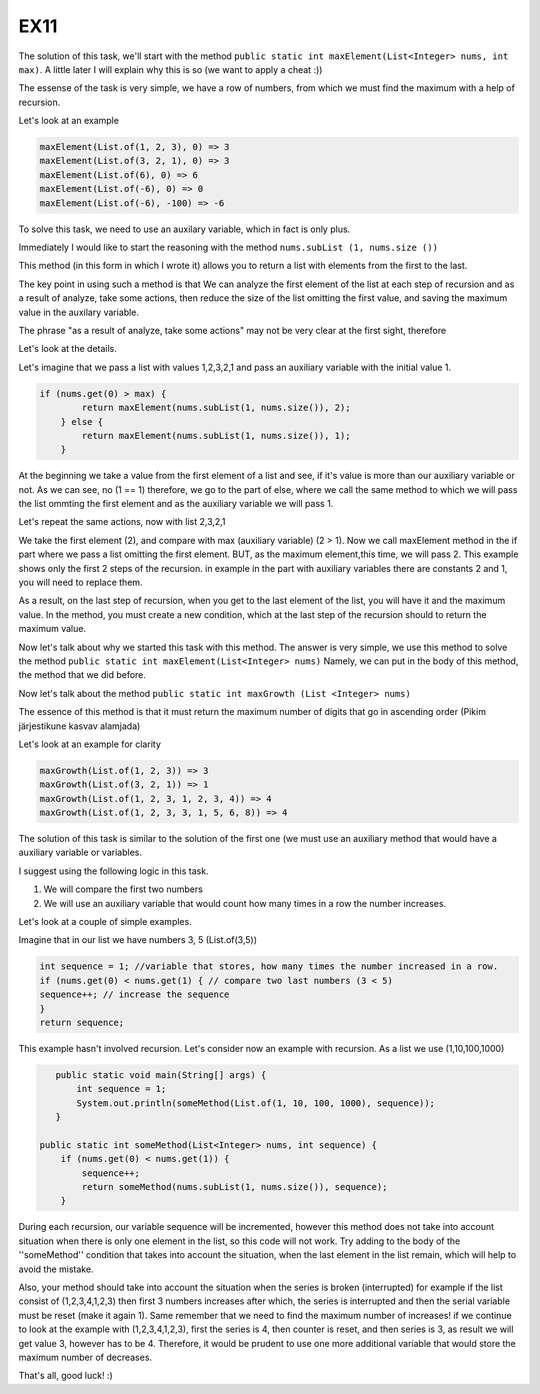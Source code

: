 EX11
====

The solution of this task, we'll start with the method ``public static int maxElement(List<Integer> nums, int max)``.
A little later I will explain why this is so (we want to apply a cheat :))

The essense of the task is very simple, we have a row of numbers, from which we must find the maximum with a help of recursion.

Let's look at an example

.. code:: java

 maxElement(List.of(1, 2, 3), 0) => 3
 maxElement(List.of(3, 2, 1), 0) => 3
 maxElement(List.of(6), 0) => 6
 maxElement(List.of(-6), 0) => 0
 maxElement(List.of(-6), -100) => -6

To solve this task, we need to use an auxilary variable, which in fact is only plus.

Immediately I would like to start the reasoning with the method ``nums.subList (1, nums.size ())``

This method (in this form in which I wrote it) allows you to return a list with elements from the first to the last.

The key point in using such a method is that We can analyze the first element of the list at each step of recursion and as a result of analyze, take some actions, then
reduce the size of the list omitting the first value, and saving the maximum value in the auxilary variable. 

The phrase "as a result of analyze, take some actions" may not be very clear at the first sight, therefore

Let's look at the details.

Let's imagine that we pass a list with values 1,2,3,2,1 and pass an auxiliary variable with the initial value 1.

.. code:: java
    
    if (nums.get(0) > max) {
            return maxElement(nums.subList(1, nums.size()), 2);
        } else {
            return maxElement(nums.subList(1, nums.size()), 1);
        }

At the beginning we take a value from the first element of a list and see, if it's value is more than our auxiliary variable or not.
As we can see, no (1 == 1) therefore, we go to the part of else, where we call the same method to which we will pass the list ommting
the first element and as the auxiliary variable we will pass 1.

Let's repeat the same actions, now with list 2,3,2,1

We take the first element (2), and compare with max (auxiliary variable) (2 > 1). Now we call maxElement method in the if part where we pass a list omitting the first element.
BUT, as the maximum element,this time, we will pass 2.
This example shows only the first 2 steps of the recursion. in example in the part with auxiliary variables there are constants 2 and 1, you will need
to replace them.

As a result, on the last step of recursion, when you get to the last element of the list, you will have it and the maximum value.
In the method, you must create a new condition, which at the last step of the recursion should to return the maximum value.

Now let's talk about why we started this task with this method.
The answer is very simple, we use this method to solve the method ``public static int maxElement(List<Integer> nums)``
Namely, we can put in the body of this method, the method that we did before.

Now let's talk about the method ``public static int maxGrowth (List <Integer> nums)``

The essence of this method is that it must return the maximum number of digits that go in ascending order (Pikim järjestikune kasvav alamjada)

Let's look at an example for clarity

.. code:: java

 maxGrowth(List.of(1, 2, 3)) => 3 
 maxGrowth(List.of(3, 2, 1)) => 1 
 maxGrowth(List.of(1, 2, 3, 1, 2, 3, 4)) => 4 
 maxGrowth(List.of(1, 2, 3, 3, 1, 5, 6, 8)) => 4 


The solution of this task is similar to the solution of the first one (we must use an auxiliary method that would have a auxiliary variable or
variables.

I suggest using the following logic in this task.

1) We will compare the first two numbers
2) We will use an auxiliary variable that would count how many times in a row the number increases.

Let's look at a couple of simple examples.

Imagine that in our list we have numbers 3, 5 (List.of(3,5))

.. code:: java

    int sequence = 1; //variable that stores, how many times the number increased in a row.
    if (nums.get(0) < nums.get(1) { // compare two last numbers (3 < 5)
    sequence++; // increase the sequence
    }
    return sequence;

This example hasn't involved recursion. Let's consider now an example with recursion. As a list we use (1,10,100,1000)

.. code:: java

    public static void main(String[] args) {
        int sequence = 1;
        System.out.println(someMethod(List.of(1, 10, 100, 1000), sequence));
    }

 public static int someMethod(List<Integer> nums, int sequence) {
     if (nums.get(0) < nums.get(1)) {
         sequence++;
         return someMethod(nums.subList(1, nums.size()), sequence);
     }

 
During each recursion, our variable sequence will be incremented, however this method does not take into acсount situation when
there is only one element in the list, so this code will not work. Try adding to the body of the ''someMethod'' condition that
takes into account the situation, when the last element in the list remain, which will help to avoid the mistake.
 
Also, your method should take into account the situation when the series is broken (interrupted) for example if the list consist of
(1,2,3,4,1,2,3) then first 3 numbers increases after which, the series is interrupted and then the serial variable must be reset (make
it again 1). Same remember that we need to find the maximum number of increases! if we continue to look at the example with (1,2,3,4,1,2,3),
first the series is 4, then counter is reset, and then series is 3, as result we will get value 3, however has to be 4.
Therefore, it would be prudent to use one more additional variable that would store the maximum number of decreases.

That's all, good luck! :)
